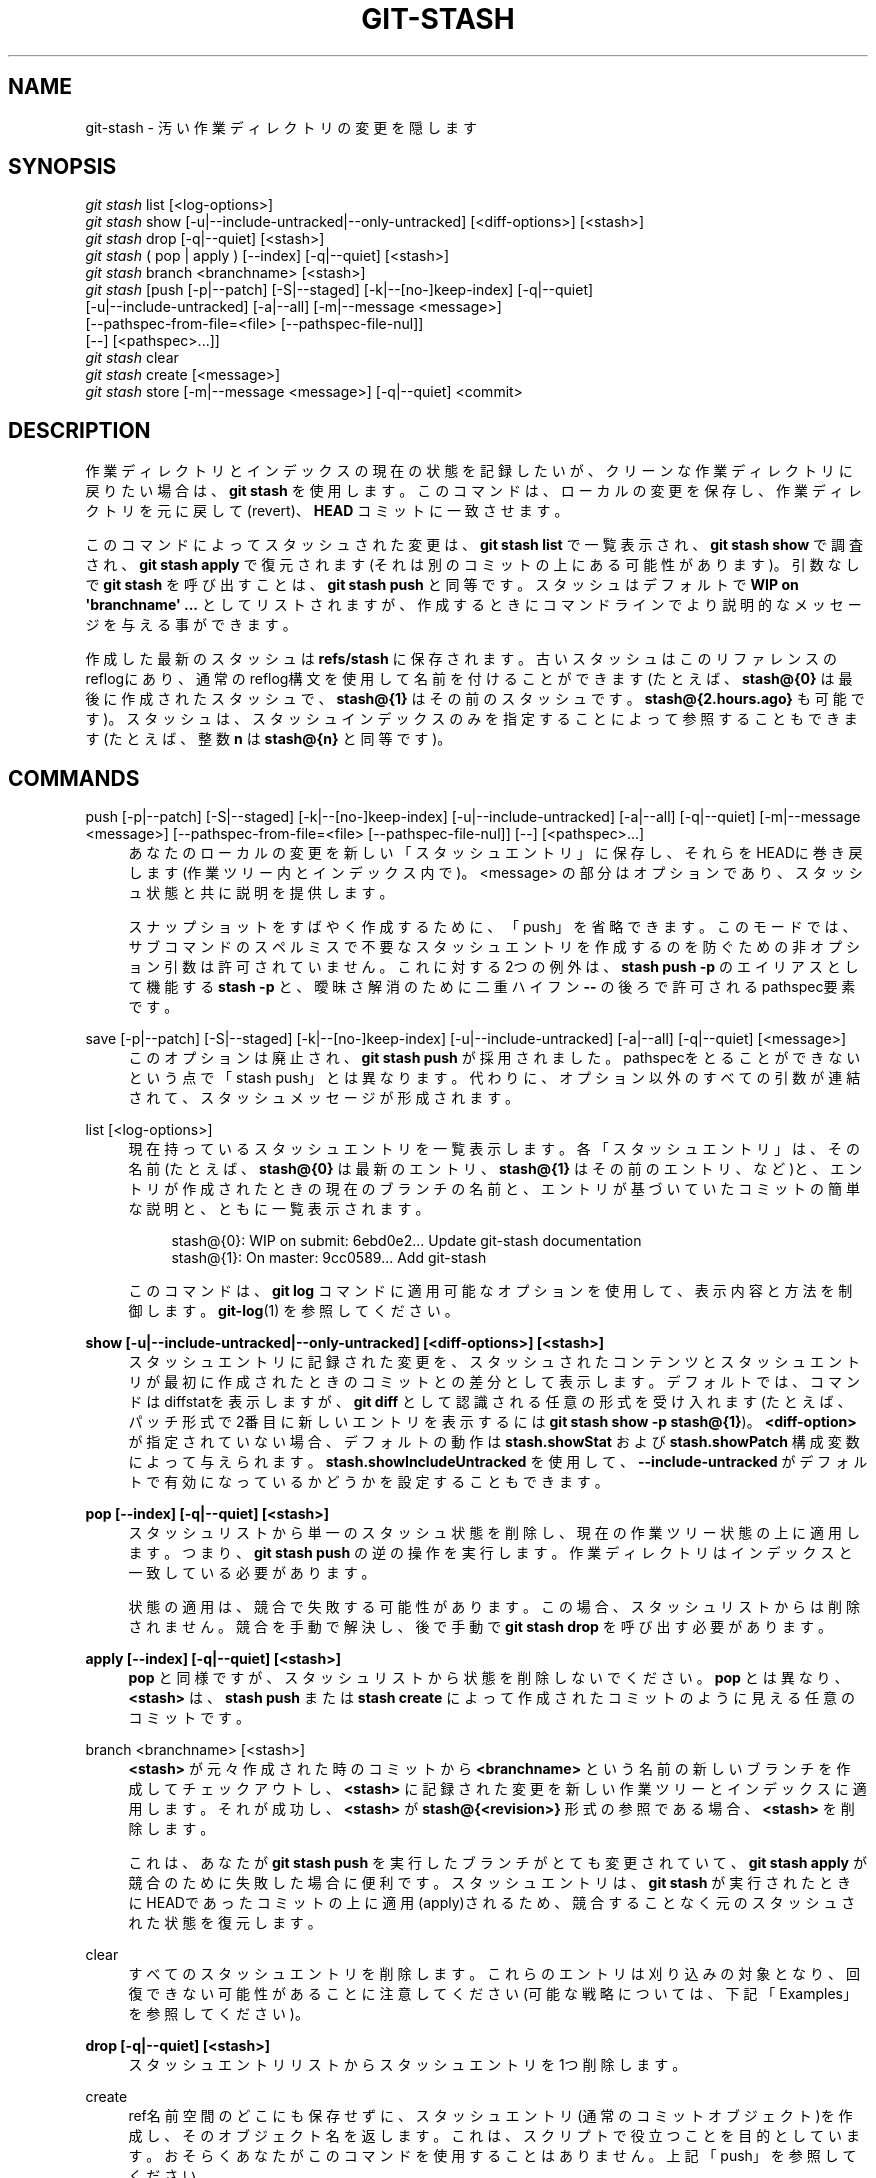 '\" t
.\"     Title: git-stash
.\"    Author: [FIXME: author] [see http://docbook.sf.net/el/author]
.\" Generator: DocBook XSL Stylesheets v1.79.1 <http://docbook.sf.net/>
.\"      Date: 12/10/2022
.\"    Manual: Git Manual
.\"    Source: Git 2.38.0.rc1.238.g4f4d434dc6.dirty
.\"  Language: English
.\"
.TH "GIT\-STASH" "1" "12/10/2022" "Git 2\&.38\&.0\&.rc1\&.238\&.g" "Git Manual"
.\" -----------------------------------------------------------------
.\" * Define some portability stuff
.\" -----------------------------------------------------------------
.\" ~~~~~~~~~~~~~~~~~~~~~~~~~~~~~~~~~~~~~~~~~~~~~~~~~~~~~~~~~~~~~~~~~
.\" http://bugs.debian.org/507673
.\" http://lists.gnu.org/archive/html/groff/2009-02/msg00013.html
.\" ~~~~~~~~~~~~~~~~~~~~~~~~~~~~~~~~~~~~~~~~~~~~~~~~~~~~~~~~~~~~~~~~~
.ie \n(.g .ds Aq \(aq
.el       .ds Aq '
.\" -----------------------------------------------------------------
.\" * set default formatting
.\" -----------------------------------------------------------------
.\" disable hyphenation
.nh
.\" disable justification (adjust text to left margin only)
.ad l
.\" -----------------------------------------------------------------
.\" * MAIN CONTENT STARTS HERE *
.\" -----------------------------------------------------------------
.SH "NAME"
git-stash \- 汚い作業ディレクトリの変更を隠します
.SH "SYNOPSIS"
.sp
.nf
\fIgit stash\fR list [<log\-options>]
\fIgit stash\fR show [\-u|\-\-include\-untracked|\-\-only\-untracked] [<diff\-options>] [<stash>]
\fIgit stash\fR drop [\-q|\-\-quiet] [<stash>]
\fIgit stash\fR ( pop | apply ) [\-\-index] [\-q|\-\-quiet] [<stash>]
\fIgit stash\fR branch <branchname> [<stash>]
\fIgit stash\fR [push [\-p|\-\-patch] [\-S|\-\-staged] [\-k|\-\-[no\-]keep\-index] [\-q|\-\-quiet]
             [\-u|\-\-include\-untracked] [\-a|\-\-all] [\-m|\-\-message <message>]
             [\-\-pathspec\-from\-file=<file> [\-\-pathspec\-file\-nul]]
             [\-\-] [<pathspec>\&...]]
\fIgit stash\fR clear
\fIgit stash\fR create [<message>]
\fIgit stash\fR store [\-m|\-\-message <message>] [\-q|\-\-quiet] <commit>
.fi
.sp
.SH "DESCRIPTION"
.sp
作業ディレクトリとインデックスの現在の状態を記録したいが、クリーンな作業ディレクトリに戻りたい場合は、\fBgit stash\fR を使用します。 このコマンドは、ローカルの変更を保存し、作業ディレクトリを元に戻して(revert)、\fBHEAD\fR コミットに一致させます。
.sp
このコマンドによってスタッシュされた変更は、 \fBgit stash list\fR で一覧表示され、 \fBgit stash show\fR で調査され、 \fBgit stash apply\fR で復元されます(それは別のコミットの上にある可能性があります)。 引数なしで \fBgit stash\fR を呼び出すことは、 \fBgit stash push\fR と同等です。 スタッシュはデフォルトで \fBWIP on \*(Aqbranchname\*(Aq \&.\&.\&.\fR としてリストされますが、作成するときにコマンドラインでより説明的なメッセージを与える事ができます。
.sp
作成した 最新のスタッシュ は \fBrefs/stash\fR に保存されます。 古いスタッシュはこのリファレンスのreflogにあり、通常のreflog構文を使用して名前を付けることができます(たとえば、 \fBstash@{0}\fR は最後に作成されたスタッシュで、 \fBstash@{1}\fR はその前のスタッシュです。 \fBstash@{2\&.hours\&.ago}\fR も可能です)。 スタッシュは、スタッシュインデックスのみを指定することによって参照することもできます(たとえば、整数 \fBn\fR は \fBstash@{n}\fR と同等です)。
.SH "COMMANDS"
.PP
push [\-p|\-\-patch] [\-S|\-\-staged] [\-k|\-\-[no\-]keep\-index] [\-u|\-\-include\-untracked] [\-a|\-\-all] [\-q|\-\-quiet] [\-m|\-\-message <message>] [\-\-pathspec\-from\-file=<file> [\-\-pathspec\-file\-nul]] [\-\-] [<pathspec>\&...]
.RS 4
あなたのローカルの変更を新しい「スタッシュエントリ」に保存し、それらをHEADに巻き戻します(作業ツリー内とインデックス内で)。 <message> の部分はオプションであり、スタッシュ状態と共に説明を提供します。
.sp
スナップショットをすばやく作成するために、「push」を省略できます。 このモードでは、サブコマンドのスペルミスで不要なスタッシュエントリを作成するのを防ぐための非オプション引数は許可されていません。 これに対する2つの例外は、
\fBstash push \-p\fR
のエイリアスとして機能する
\fBstash \-p\fR
と、曖昧さ解消のために二重ハイフン
\fB\-\-\fR
の後ろで許可されるpathspec要素です。
.RE
.PP
save [\-p|\-\-patch] [\-S|\-\-staged] [\-k|\-\-[no\-]keep\-index] [\-u|\-\-include\-untracked] [\-a|\-\-all] [\-q|\-\-quiet] [<message>]
.RS 4
このオプションは廃止され、
\fBgit stash push\fR
が採用されました。 pathspecをとることができないという点で「stash push」とは異なります。 代わりに、オプション以外のすべての引数が連結されて、スタッシュメッセージが形成されます。
.RE
.PP
list [<log\-options>]
.RS 4
現在持っているスタッシュエントリを一覧表示します。 各「スタッシュエントリ」は、その名前(たとえば、
\fBstash@{0}\fR
は最新のエントリ、
\fBstash@{1}\fR
はその前のエントリ、など)と、 エントリが作成されたときの現在のブランチの名前と、エントリが基づいていたコミットの簡単な説明と、ともに一覧表示されます。
.sp
.if n \{\
.RS 4
.\}
.nf
stash@{0}: WIP on submit: 6ebd0e2\&.\&.\&. Update git\-stash documentation
stash@{1}: On master: 9cc0589\&.\&.\&. Add git\-stash
.fi
.if n \{\
.RE
.\}
.sp
このコマンドは、
\fBgit log\fR
コマンドに適用可能なオプションを使用して、表示内容と方法を制御します。
\fBgit-log\fR(1)
を参照してください。
.RE
.PP
\fBshow [\-u|\-\-include\-untracked|\-\-only\-untracked] [<diff\-options>] [<stash>]\fR
.RS 4
スタッシュエントリに記録された変更を、スタッシュされたコンテンツとスタッシュエントリが最初に作成されたときのコミットとの差分として表示します。 デフォルトでは、コマンドはdiffstatを表示しますが、
\fBgit diff\fR
として認識される任意の形式を受け入れます(たとえば、パッチ形式で2番目に新しいエントリを表示するには
\fBgit stash show \-p stash@{1}\fR)。
\fB<diff\-option>\fR
が指定されていない場合、デフォルトの動作は
\fBstash\&.showStat\fR
および
\fBstash\&.showPatch\fR
構成変数によって与えられます。
\fBstash\&.showIncludeUntracked\fR
を使用して、
\fB\-\-include\-untracked\fR
がデフォルトで有効になっているかどうかを設定することもできます。
.RE
.PP
\fBpop [\-\-index] [\-q|\-\-quiet] [<stash>]\fR
.RS 4
スタッシュリストから単一のスタッシュ状態を削除し、現在の作業ツリー状態の上に適用します。つまり、
\fBgit stash push\fR
の逆の操作を実行します。 作業ディレクトリはインデックスと一致している必要があります。
.sp
状態の適用は、競合で失敗する可能性があります。 この場合、スタッシュリストからは削除されません。 競合を手動で解決し、後で手動で
\fBgit stash drop\fR
を呼び出す必要があります。
.RE
.PP
\fBapply [\-\-index] [\-q|\-\-quiet] [<stash>]\fR
.RS 4
\fBpop\fR
と同様ですが、スタッシュリストから状態を削除しないでください。
\fBpop\fR
とは異なり 、\fB<stash>\fR
は、\fBstash push\fR
または
\fBstash create\fR
によって作成されたコミットのように見える任意のコミットです。
.RE
.PP
branch <branchname> [<stash>]
.RS 4
\fB<stash>\fR
が元々作成された時のコミットから
\fB<branchname>\fR
という名前の新しいブランチを作成してチェックアウトし、
\fB<stash>\fR
に記録された変更を新しい作業ツリーとインデックスに適用します。 それが成功し、
\fB<stash>\fR
が
\fBstash@{<revision>}\fR
形式の参照である場合、
\fB<stash>\fR
を削除します。
.sp
これは、あなたが
\fBgit stash push\fR
を実行したブランチがとても変更されていて、\fBgit stash apply\fR
が競合のために失敗した場合に便利です。 スタッシュエントリは、
\fBgit stash\fR
が実行されたときにHEADであったコミットの上に適用(apply)されるため、競合することなく元のスタッシュされた状態を復元します。
.RE
.PP
clear
.RS 4
すべてのスタッシュエントリを削除します。 これらのエントリは刈り込みの対象となり、回復できない可能性があることに注意してください(可能な戦略については、下記「Examples」を参照してください)。
.RE
.PP
\fBdrop [\-q|\-\-quiet] [<stash>]\fR
.RS 4
スタッシュエントリリストからスタッシュエントリを1つ削除します。
.RE
.PP
create
.RS 4
ref名前空間のどこにも保存せずに、スタッシュエントリ(通常のコミットオブジェクト)を作成し、そのオブジェクト名を返します。 これは、スクリプトで役立つことを目的としています。 おそらくあなたがこのコマンドを使用することはありません。 上記「push」を参照してください。
.RE
.PP
store
.RS 4
\fBgit stash create\fR
を介して作成された特定のスタッシュ(これは宙ぶらりんマージコミット(dangling merge commit)です)をスタッシュrefに格納し、スタッシュreflogを更新します。 これは、スクリプトで役立つことを目的としています。 おそらく、あなたはこのコマンドを使用することはありません。 上記「push」を参照してください。
.RE
.SH "OPTIONS"
.PP
\fB\-a\fR, \fB\-\-all\fR
.RS 4
このオプションは、
\fBpush\fR
および
\fBsave\fR
コマンドでのみ有効です。
.sp
無視され追跡されていないすべてのファイルもスタッシュしてから、
\fBgit clean\fR
でクリーンアップします。
.RE
.PP
\fB\-u\fR, \fB\-\-include\-untracked\fR, \fB\-\-no\-include\-untracked\fR
.RS 4
\fBpush\fR
および
\fBsave\fR
コマンドと一緒に使用すると、追跡されていないすべてのファイルもスタッシュし、
\fBgit clean\fR
でクリーンアップします。
.sp
\fBshow\fR
コマンドと一緒に使用すると、diffの一部としてスタッシュエントリの追跡されていないファイルを表示します。
.RE
.PP
\fB\-\-only\-untracked\fR
.RS 4
このオプションは、
\fBshow\fR
コマンドでのみ有効です。
.sp
diffの一部として、スタッシュエントリ内の、追跡されていないファイル(untracked files)のみを表示します。
.RE
.PP
\fB\-\-index\fR
.RS 4
このオプションは、
\fBpop\fR
および
\fBapply\fR
コマンドにのみ有効です。
.sp
作業ツリーの変更だけでなく、インデックスの変更も復元しようと試みます。 ただし、競合がある場合(競合がインデックスに保存されているため、元の変更を適用できなくなる)、これは失敗する可能性があります。
.RE
.PP
\fB\-k\fR, \fB\-\-keep\-index\fR, \fB\-\-no\-keep\-index\fR
.RS 4
このオプションは、
\fBpush\fR
および
\fBsave\fR
コマンドでのみ有効です。
.sp
インデックスにすでに追加されているすべての変更はそのまま残ります。
.RE
.PP
\fB\-p\fR, \fB\-\-patch\fR
.RS 4
このオプションは、
\fBpush\fR
および
\fBsave\fR
コマンドでのみ有効です。
.sp
HEADと作業ツリー間のdiffから、スタッシュするハンクを対話的に選択します。 スタッシュエントリは、リポジトリのインデックス状態と同じになるように構築され、そのワークツリーには、対話的に選択した変更点のみが含まれます。 そして、選択した変更はワークツリーから巻き戻されます。
\fB\-\-patch\fR
モードの操作方法については、
\fBgit-add\fR(1)
の「Interactive Mode」セクションを参照してください。
.sp
\fB\-\-patch\fR
オプションは
\fB\-\-keep\-index\fR
の指定を含んでいます。あなたは
\fB\-\-no\-keep\-index\fR
を使用してこれを上書きできます。
.RE
.PP
\fB\-S\fR, \fB\-\-staged\fR
.RS 4
このオプションは、
\fBpush\fR
および
\fBsave\fR
コマンドでのみ有効です。
.sp
現在ステージングされている変更のみをスタッシュします。 これは、状態が現在のブランチではなくスタッシュにコミットされることを除いて、基本的な
\fBgit commit\fR
に似ています。
.sp
\fB\-\-patch\fR
オプションはこれよりも優先されます。
.RE
.PP
\fB\-\-pathspec\-from\-file=<file>\fR
.RS 4
このオプションは、
\fBpush\fR
コマンドにのみ有効です。
.sp
pathspecは、コマンドライン引数の代わりに
\fB<file>\fR
で渡されます。
\fB<file>\fR
が正確に
\fB\-\fR
の場合、標準入力が使用されます。 pathspec要素はLFまたはCR/LFで区切られます。 pathspec要素は、構成変数
\fBcore\&.quotePath\fR
にて説明されているようにクォートできます(\fBgit-config\fR(1)
参照)。
\fB\-\-pathspec\-file\-nul\fR
および グローバルの
\fB\-\-literal\-pathspecs\fR
も参照してください。
.RE
.PP
\fB\-\-pathspec\-file\-nul\fR
.RS 4
このオプションは、
\fBpush\fR
コマンドにのみ有効です。
.sp
このオプションは
\fB\-\-pathspec\-from\-file\fR
でのみ意味があります。 pathspec要素はNUL文字で区切られ、他のすべての文字は文字通りに解釈されます(改行と引用符を含む)。
.RE
.PP
\fB\-q\fR, \fB\-\-quiet\fR
.RS 4
このオプションは、
\fBapply\fR,
\fBdrop\fR,
\fBpop\fR,
\fBpush\fR,
\fBsave\fR,
\fBstore\fR
コマンドにのみ有効です。
.sp
静かにして、フィードバックメッセージを抑制します。
.RE
.PP
\fB\-\-\fR
.RS 4
このオプションは、
\fBpush\fR
コマンドにのみ有効です。
.sp
曖昧さ解消の目的のために pathspec をオプションから分離します。
.RE
.PP
<pathspec>\&...
.RS 4
このオプションは、
\fBpush\fR
コマンドにのみ有効です。
.sp
新しいスタッシュエントリは、pathspecに一致するファイルについてのみ変更された状態を記録します。 次に、インデックスエントリと作業ツリーファイルは、これらのファイルについてのみHEADの状態に巻き戻されされ、pathspecに一致しないファイルはそのまま残ります。
.sp
詳細については、
\fBgitglossary\fR(7)
の「pathspec」エントリを参照してください。
.RE
.PP
<stash>
.RS 4
このオプションは、
\fBapply\fR,
\fBbranch\fR,
\fBdrop\fR,
\fBpop\fR,
\fBshow\fR
コマンドにのみ有効です。
.sp
\fBstash@{<revision>}\fR
形式の参照。
\fB<stash>\fR
が指定されていない場合、最新のスタッシュ(\fBstash@{0}\fR)を想定します。
.RE
.SH "DISCUSSION"
.sp
スタッシュエントリーは、作業ディレクトリの状態を記録するツリーを持つコミットとして表現され、その最初の親はエントリーが作成された \fBHEAD\fR でのコミットとなります。 2番目の親のツリーは、エントリーが作成されたときのインデックスの状態を記録しており、\fBHEAD\fR コミットの子として作られます。 祖先のグラフは以下のようになります:
.sp
.if n \{\
.RS 4
.\}
.nf
       \&.\-\-\-\-W
      /    /
\-\-\-\-\-H\-\-\-\-I
.fi
.if n \{\
.RE
.\}
.sp
ここで、 \fBH\fR は \fBHEAD\fR コミット、 \fBI\fR はインデックスの状態を記録するコミット、 \fBW\fR は作業ツリーの状態を記録するコミットです。
.SH "EXAMPLES"
.PP
Pulling into a dirty tree
.RS 4
あなたが何かしている最中、あなたがしていることにおそらく関連しているかもしれないアップストリームの変更があったことを知りました。 あなたのローカルの変更がアップストリームの変更と競合しない場合は、単純に `git pull `で先に進むことができます。
.sp
しかしながら、あなたのローカルの変更がアップストリームの変更と競合し、
\fBgit pull\fR
が変更の上書きを拒否する場合があります。 このような場合、以下のように、変更をスタッシュし、プルしてから、スタッシュ解除できます:
.sp
.if n \{\
.RS 4
.\}
.nf
$ git pull
 \&.\&.\&.
file foobar not up to date, cannot merge\&.
$ git stash
$ git pull
$ git stash pop
.fi
.if n \{\
.RE
.\}
.sp
.RE
.PP
Interrupted workflow
.RS 4
あなたが何かやってる真っ最中に、上司がやって来て、あなたにすぐに何かを直すように要求します。 従来は、一時的なブランチにコミットして変更を保存し、元のブランチに戻って以下のように緊急修正を行っていました:
.sp
.if n \{\
.RS 4
.\}
.nf
# \&.\&.\&. hack hack hack \&.\&.\&.
$ git switch \-c my_wip
$ git commit \-a \-m "WIP"
$ git switch master
$ edit emergency fix
$ git commit \-a \-m "Fix in a hurry"
$ git switch my_wip
$ git reset \-\-soft HEAD^
# \&.\&.\&. continue hacking \&.\&.\&.
.fi
.if n \{\
.RE
.\}
.sp
\fBgit stash\fR
を使用することで上記を以下のように簡略化できます:
.sp
.if n \{\
.RS 4
.\}
.nf
# \&.\&.\&. hack hack hack \&.\&.\&.
$ git stash
$ edit emergency fix
$ git commit \-a \-m "Fix in a hurry"
$ git stash pop
# \&.\&.\&. continue hacking \&.\&.\&.
.fi
.if n \{\
.RE
.\}
.sp
.RE
.PP
Testing partial commits
.RS 4
ワークツリーの変更から2つ以上のコミットを行い、コミットする前に各変更をテストする場合は、
\fBgit stash push \-\-keep\-index\fR
を使用できます:
.sp
.if n \{\
.RS 4
.\}
.nf
# \&.\&.\&. hack hack hack \&.\&.\&.
$ git add \-\-patch foo            # add just first part to the index
$ git stash push \-\-keep\-index    # save all other changes to the stash
$ edit/build/test first part
$ git commit \-m \*(AqFirst part\*(Aq     # commit fully tested change
$ git stash pop                  # prepare to work on all other changes
# \&.\&.\&. repeat above five steps until one commit remains \&.\&.\&.
$ edit/build/test remaining parts
$ git commit foo \-m \*(AqRemaining parts\*(Aq
.fi
.if n \{\
.RE
.\}
.sp
.RE
.PP
将来の使用のために無関係な変更を保存
.RS 4
大規模な変更の最中に、 修正を忘れたくない無関係な問題を見つけた場合、 変更を行い、それらをステージングし、
\fBgit stash push \-\-staged\fR
を使用して将来の使用のためにスタッシュしておくことができます。 これは、ステージングされた変更をコミットするのと似ていますが、コミットのみが現在のブランチではなくスタッシュに配置されます。
.sp
.if n \{\
.RS 4
.\}
.nf
# \&.\&.\&. hack hack hack \&.\&.\&.
$ git add \-\-patch foo           # add unrelated changes to the index
$ git stash push \-\-staged       # save these changes to the stash
# \&.\&.\&. hack hack hack, finish curent changes \&.\&.\&.
$ git commit \-m \*(AqMassive\*(Aq       # commit fully tested changes
$ git switch fixup\-branch       # switch to another branch
$ git stash pop                 # to finish work on the saved changes
.fi
.if n \{\
.RE
.\}
.sp
.RE
.PP
誤ってクリアまたはドロップされたスタッシュエントリの回復
.RS 4
誤ってスタッシュエントリをドロップまたはクリアした場合、通常の安全メカニズムでは回復できません。 ただし、以下の呪文を試して、リポジトリに残っているが到達できなくなったスタッシュエントリのリストを取得できます:
.sp
.if n \{\
.RS 4
.\}
.nf
git fsck \-\-unreachable |
grep commit | cut \-d\e  \-f3 |
xargs git log \-\-merges \-\-no\-walk \-\-grep=WIP
.fi
.if n \{\
.RE
.\}
.sp
.RE
.SH "CONFIGURATION"
.sp
このセクションの以下のすべては、 \fBgit-config\fR(1) ドキュメントの抜粋です。 内容は \fBgit-config\fR(1) ドキュメント にあるものと同一です:
.PP
stash\&.showIncludeUntracked
.RS 4
これがtrueに設定されている場合、
\fBgit stash show\fR
コマンドはstashエントリの追跡されていないファイルを表示します。 デフォルトはfalseです。
\fBgit-stash\fR(1)
の showコマンドの説明を参照してください。
.RE
.PP
stash\&.showPatch
.RS 4
これがtrueに設定されている場合、オプションのない
\fBgit stash show\fR
コマンドは、パッチ形式でstashエントリを表示します。 デフォルトはfalseです。
\fBgit-stash\fR(1)の showコマンドの説明を参照してください。
.RE
.PP
stash\&.showStat
.RS 4
これがtrueに設定されている場合、オプションのない
\fBgit stash show\fR
コマンドは、stashエントリのdiffstatを表示します。 デフォルトはtrueです。
\fBgit-stash\fR(1)
の showコマンドの説明を参照してください。
.RE
.SH "SEE ALSO"
.sp
\fBgit-checkout\fR(1), \fBgit-commit\fR(1), \fBgit-reflog\fR(1), \fBgit-reset\fR(1), \fBgit-switch\fR(1)
.SH "GIT"
.sp
Part of the \fBgit\fR(1) suite
